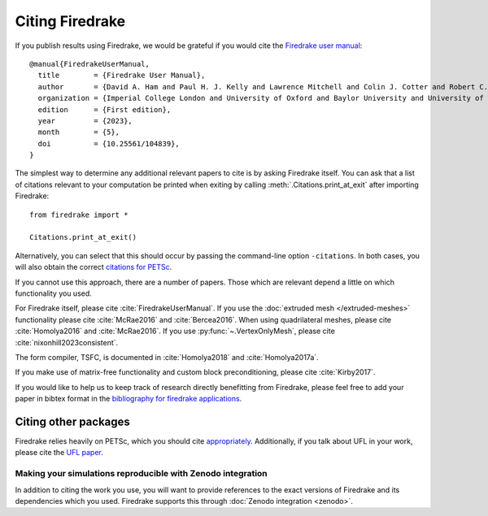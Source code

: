 .. raw:: latex

   \clearpage

==================
 Citing Firedrake
==================

If you publish results using Firedrake, we would be grateful if you
would cite the `Firedrake user manual
<https://doi.org/10.25561/104839>`_::

  @manual{FiredrakeUserManual,
    title        = {Firedrake User Manual},
    author       = {David A. Ham and Paul H. J. Kelly and Lawrence Mitchell and Colin J. Cotter and Robert C. Kirby and Koki Sagiyama and Nacime Bouziani and Sophia Vorderwuelbecke and Thomas J. Gregory and Jack Betteridge and Daniel R. Shapero and Reuben W. Nixon-Hill and Connor J. Ward and Patrick E. Farrell and Pablo D. Brubeck and India Marsden and Thomas H. Gibson and Miklós Homolya and Tianjiao Sun and Andrew T. T. McRae and Fabio Luporini and Alastair Gregory and Michael Lange and Simon W. Funke and Florian Rathgeber and Gheorghe-Teodor Bercea and Graham R. Markall},
    organization = {Imperial College London and University of Oxford and Baylor University and University of Washington},
    edition      = {First edition},
    year         = {2023},
    month        = {5},
    doi          = {10.25561/104839},
  }

The simplest way to determine any additional relevant papers to cite is
by asking Firedrake itself.  You can ask that a list of citations
relevant to your computation be printed when exiting by calling
:meth:`.Citations.print_at_exit` after importing Firedrake::

  from firedrake import *

  Citations.print_at_exit()

Alternatively, you can select that this should occur by passing the
command-line option ``-citations``.  In both cases, you will also
obtain the correct `citations for PETSc
<https://petsc.org/release/#citing-petsc>`_.

If you cannot use this approach, there are a number of papers.  Those
which are relevant depend a little on which functionality you used.

For Firedrake itself, please cite :cite:`FiredrakeUserManual`.  If you use
the :doc:`extruded mesh </extruded-meshes>` functionality please cite
:cite:`McRae2016` and :cite:`Bercea2016`. When using quadrilateral meshes,
please cite :cite:`Homolya2016` and :cite:`McRae2016`. If you use
:py:func:`~.VertexOnlyMesh`, please cite :cite:`nixonhill2023consistent`.

The form compiler, TSFC, is documented in :cite:`Homolya2018` and
:cite:`Homolya2017a`.

If you make use of matrix-free functionality and custom block
preconditioning, please cite :cite:`Kirby2017`.

If you would like to help us to keep track of research directly
benefitting from Firedrake, please feel free to add your paper in
bibtex format in the `bibliography for firedrake applications
<https://github.com/firedrakeproject/firedrake/blob/master/docs/source/_static/firedrake-apps.bib>`_.

Citing other packages
~~~~~~~~~~~~~~~~~~~~~

Firedrake relies heavily on PETSc, which you should cite
`appropriately
<https://petsc.org/release/#citing-petsc>`_.
Additionally, if you talk about UFL in your work, please cite the `UFL
paper <http://fenicsproject.org/citing/>`_.

Making your simulations reproducible with Zenodo integration
------------------------------------------------------------

In addition to citing the work you use, you will want to provide
references to the exact versions of Firedrake and its dependencies
which you used. Firedrake supports this through :doc:`Zenodo
integration <zenodo>`.

.. bibliography:: _static/bibliography.bib

